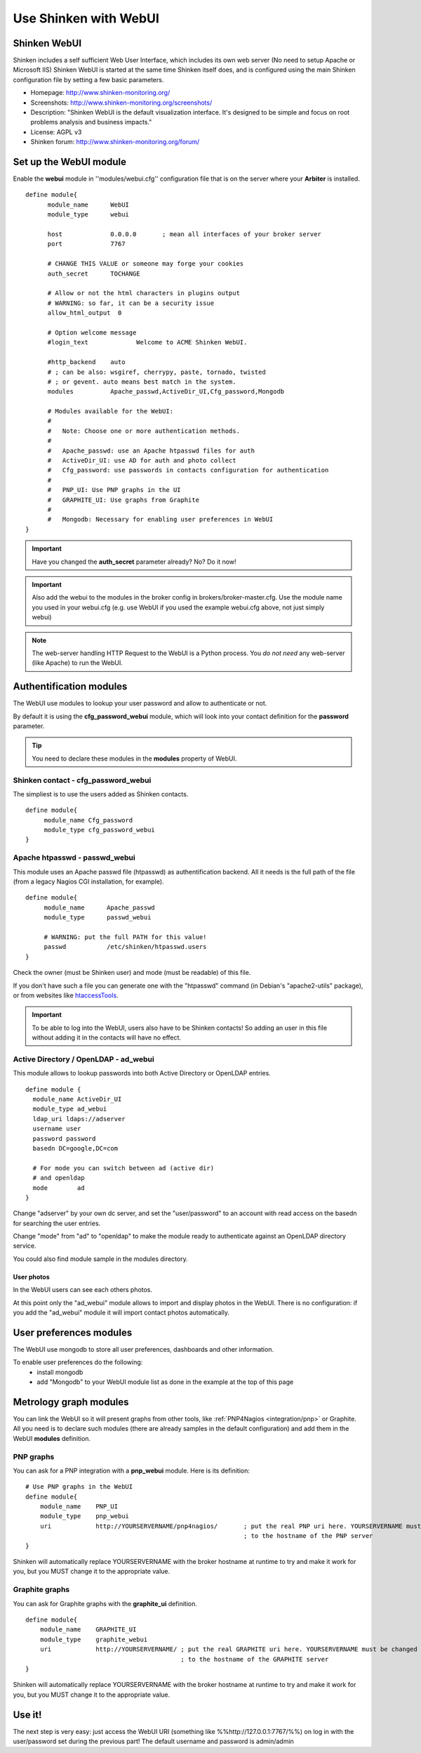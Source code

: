 .. _integration/webui:

======================
Use Shinken with WebUI
======================


Shinken WebUI 
==============

Shinken includes a self sufficient Web User Interface, which includes its own web server (No need to setup Apache or Microsoft IIS)
Shinken WebUI is started at the same time Shinken itself does, and is configured using the main Shinken configuration file by setting a few basic parameters.


.. image:: /_static/images/problems.png
   :scale: 90 %


* Homepage: http://www.shinken-monitoring.org/
* Screenshots: http://www.shinken-monitoring.org/screenshots/
* Description: "Shinken WebUI is the default visualization interface. It's designed to be simple and focus on root problems analysis and business impacts."
* License: AGPL v3
* Shinken forum: http://www.shinken-monitoring.org/forum/


Set up the WebUI module 
========================

Enable the **webui** module in ''modules/webui.cfg'' configuration file that is on the server where your **Arbiter** is installed.

::

  define module{
        module_name      WebUI
        module_type      webui
  
        host             0.0.0.0       ; mean all interfaces of your broker server
        port             7767
  
        # CHANGE THIS VALUE or someone may forge your cookies
        auth_secret      TOCHANGE
  
        # Allow or not the html characters in plugins output
        # WARNING: so far, it can be a security issue
        allow_html_output  0
  
        # Option welcome message
        #login_text             Welcome to ACME Shinken WebUI.
  
        #http_backend    auto
        # ; can be also: wsgiref, cherrypy, paste, tornado, twisted
        # ; or gevent. auto means best match in the system.
        modules          Apache_passwd,ActiveDir_UI,Cfg_password,Mongodb
  
        # Modules available for the WebUI:
        #
        #   Note: Choose one or more authentication methods.
        #
        #   Apache_passwd: use an Apache htpasswd files for auth
        #   ActiveDir_UI: use AD for auth and photo collect
        #   Cfg_password: use passwords in contacts configuration for authentication
        #
        #   PNP_UI: Use PNP graphs in the UI
        #   GRAPHITE_UI: Use graphs from Graphite
        #
        #   Mongodb: Necessary for enabling user preferences in WebUI
  }

.. important::  Have you changed the **auth_secret** parameter already? No? Do it now!

.. important:: Also add the webui to the modules in the broker config in brokers/broker-master.cfg. Use the module name you used in your webui.cfg (e.g. use WebUI if you used the example webui.cfg above, not just simply webui)

.. note::  The web-server handling HTTP Request to the WebUI is a Python process. You *do not need* any web-server (like Apache) to run the WebUI.


Authentification modules 
=========================

The WebUI use modules to lookup your user password and allow to authenticate or not.

By default it is using the **cfg_password_webui** module, which will look into your contact definition for the **password** parameter.

.. tip::  You need to declare these modules in the **modules** property of WebUI.


Shinken contact - cfg_password_webui 
-------------------------------------

The simpliest is to use the users added as Shinken contacts.

::

  define module{
       module_name Cfg_password
       module_type cfg_password_webui
  }


Apache htpasswd - passwd_webui 
-------------------------------

This module uses an Apache passwd file (htpasswd) as authentification backend. All it needs is the full path of the file (from a legacy Nagios CGI installation, for example).

::

  define module{
       module_name      Apache_passwd
       module_type      passwd_webui
  
       # WARNING: put the full PATH for this value!
       passwd           /etc/shinken/htpasswd.users
  }


Check the owner (must be Shinken user) and mode (must be readable) of this file.

If you don't have such a file you can generate one with the "htpasswd" command (in Debian's "apache2-utils" package), or from websites like `htaccessTools`_.

.. important::  To be able to log into the WebUI, users also have to be Shinken contacts! So adding an user in this file without adding it in the contacts will have no effect.


Active Directory / OpenLDAP - ad_webui
---------------------------------------

This module allows to lookup passwords into both Active Directory or OpenLDAP entries.

::

  define module {
    module_name ActiveDir_UI
    module_type ad_webui
    ldap_uri ldaps://adserver
    username user
    password password
    basedn DC=google,DC=com
  
    # For mode you can switch between ad (active dir)
    # and openldap
    mode	ad
  }


Change "adserver" by your own dc server, and set the "user/password" to an account with read access on the basedn for searching the user entries.

Change "mode" from "ad" to "openldap" to make the module ready to authenticate against an OpenLDAP directory service.

You could also find module sample in the modules directory.


User photos 
~~~~~~~~~~~~


In the WebUI users can see each others photos.

At this point only the "ad_webui" module allows to import and display photos in the WebUI. There is no configuration: if you add the "ad_webui" module it will import contact photos automatically.


User preferences modules 
=========================

The WebUI use mongodb to store all user preferences, dashboards and other information. 

To enable user preferences do the following:
  - install mongodb
  - add "Mongodb" to your WebUI module list as done in the example at the top of this page


Metrology graph modules 
========================

You can link the WebUI so it will present graphs from other tools, like :ref:`PNP4Nagios <integration/pnp>` or Graphite. All you need is to declare such modules (there are already samples in the default configuration) and add them in the WebUI **modules** definition.


PNP graphs 
-----------

You can ask for a PNP integration with a **pnp_webui** module. Here is its definition:

::

    # Use PNP graphs in the WebUI
    define module{
        module_name    PNP_UI
        module_type    pnp_webui
        uri            http://YOURSERVERNAME/pnp4nagios/       ; put the real PNP uri here. YOURSERVERNAME must be changed
                                                               ; to the hostname of the PNP server
    }


Shinken will automatically replace YOURSERVERNAME with the broker hostname at runtime to try and make it work for you, but you MUST change it to the appropriate value.


Graphite graphs 
----------------

You can ask for Graphite graphs with the **graphite_ui** definition.

::

    define module{
        module_name    GRAPHITE_UI
        module_type    graphite_webui
        uri            http://YOURSERVERNAME/ ; put the real GRAPHITE uri here. YOURSERVERNAME must be changed
                                              ; to the hostname of the GRAPHITE server
    }


Shinken will automatically replace YOURSERVERNAME with the broker hostname at runtime to try and make it work for you, but you MUST change it to the appropriate value.


Use it! 
========

The next step is very easy: just access the WebUI URI (something like %%http://127.0.0.1:7767/%%) on log in with the user/password set during the previous part! The default username and password is admin/admin

.. _htaccessTools: http://www.htaccesstools.com/htpasswd-generator/
